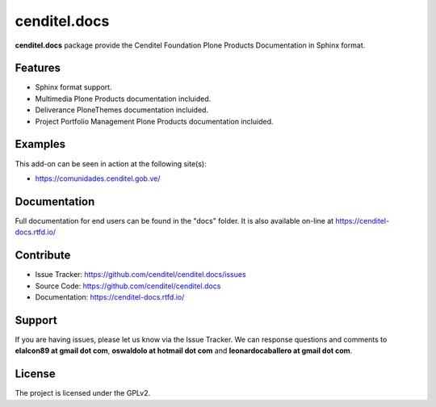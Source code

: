 cenditel.docs
=============

**cenditel.docs** package provide the Cenditel Foundation Plone Products 
Documentation in Sphinx format.


Features
--------

- Sphinx format support.

- Multimedia Plone Products documentation incluided.

- Deliverance PloneThemes documentation incluided.

- Project Portfolio Management Plone Products documentation incluided.


Examples
--------

This add-on can be seen in action at the following site(s):

- https://comunidades.cenditel.gob.ve/


Documentation
-------------

Full documentation for end users can be found in the "docs" folder.
It is also available on-line at https://cenditel-docs.rtfd.io/


Contribute
----------

- Issue Tracker: https://github.com/cenditel/cenditel.docs/issues

- Source Code: https://github.com/cenditel/cenditel.docs

- Documentation: https://cenditel-docs.rtfd.io/


Support
-------

If you are having issues, please let us know via the Issue Tracker.
We can response questions and comments to **elalcon89 at gmail dot com**,
**oswaldolo at hotmail dot com** and **leonardocaballero at gmail dot com**.


License
-------

The project is licensed under the GPLv2.
